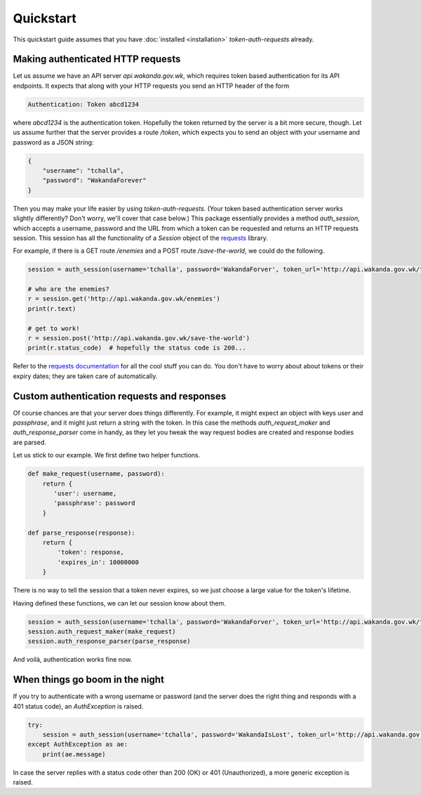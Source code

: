 Quickstart
==========

This quickstart guide assumes that you have :doc:`installed <installation>` `token-auth-requests` already.

Making authenticated HTTP requests
----------------------------------

Let us assume we have an API server `api.wakanda.gov.wk`, which requires token based authentication for its API endpoints. It expects that along with your HTTP requests you send an HTTP header of the form

.. code-block:: http

   Authentication: Token abcd1234

where `abcd1234` is the authentication token. Hopefully the token returned by the server is a bit more secure, though. Let us assume further that the server provides a route `/token`, which expects you to send an object with your username and password as a JSON string:

.. code-block:: json

   {
       "username": "tchalla",
       "password": "WakandaForever"
   }

Then you may make your life easier by using `token-auth-requests`. (Your token based authentication server works slightly differently? Don't worry, we'll cover that case below.) This package essentially provides a method `auth_session`, which accepts a username, password and the URL from which a token can be requested and returns an HTTP requests session. This session has all the functionality of a `Session` object of the `requests <http://docs.python-requests.org/>`_ library.

For example, if there is a GET route `/enemies` and a POST route `/save-the-world`, we could do the following.

.. code-block:: python

   session = auth_session(username='tchalla', password='WakandaForver', token_url='http://api.wakanda.gov.wk/token')

   # who are the enemies?
   r = session.get('http://api.wakanda.gov.wk/enemies')
   print(r.text)

   # get to work!
   r = session.post('http://api.wakanda.gov.wk/save-the-world')
   print(r.status_code)  # hopefully the status code is 200...

Refer to the `requests documentation <http://docs.python-requests.org/>`_ for all the cool stuff you can do. You don't have to worry about about tokens or their expiry dates; they are taken care of automatically.

Custom authentication requests and responses
--------------------------------------------

Of course chances are that your server does things differently. For example, it might expect an object with keys `user` and `passphrase`, and it might just return a string with the token. In this case the methods `auth_request_maker` and `auth_response_parser` come in handy, as they let you tweak the way request bodies are created and response bodies are parsed.

Let us stick to our example. We first define two helper functions.

.. code-block:: python
   
   def make_request(username, password):
       return {
          'user': username,
          'passphrase': password
       }
   
   def parse_response(response):
       return {
           'token': response,
           'expires_in': 10000000
       }

There is no way to tell the session that a token never expires, so we just choose a large value for the token's lifetime.

Having defined these functions, we can let our session know about them.

.. code-block:: python
   
   session = auth_session(username='tchalla', password='WakandaForver', token_url='http://api.wakanda.gov.wk/token')
   session.auth_request_maker(make_request)
   session.auth_response_parser(parse_response)

And voilà, authentication works fine now.

When things go boom in the night
--------------------------------

If you try to authenticate with a wrong username or password (and the server does the right thing and responds with a 401 status code), an `AuthException` is raised.

.. code-block:: python

   try:
       session = auth_session(username='tchalla', password='WakandaIsLost', token_url='http://api.wakanda.gov.wk/token')
   except AuthException as ae:
       print(ae.message)

In case the server replies with a status code other than 200 (OK) or 401 (Unauthorized), a more generic exception is raised.


